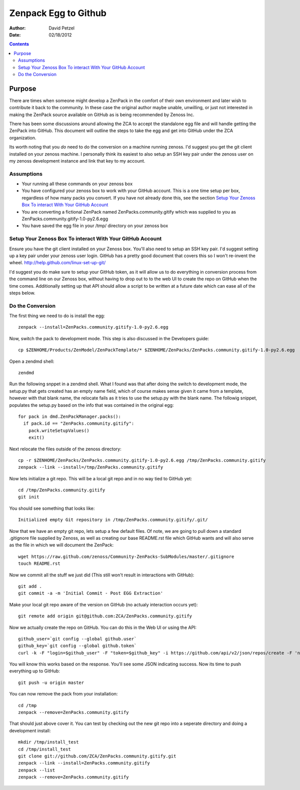 ========================================================
Zenpack Egg to Github
========================================================
:Author: David Petzel
:Date: 02/18/2012

.. contents::
   :depth: 3

Purpose
======
There are times when someone might develop a ZenPack in the comfort of their own
environment and later wish to contribute it back to the community. In these case
the original author maybe unable, unwilling, or just not interested in making the
ZenPack source available on GitHub as is being recommended by Zenoss Inc.

There has been some discussions around allowing the ZCA to accept the standalone
egg file and will handle getting the ZenPack into GitHub. This document will 
outline the steps to take the egg and get into GitHub under the ZCA organization.

Its worth noting that you *do* need to do the conversion on a machine running
zenoss. I'd suggest you get the git client installed on your zenoss machine.
I personally think its easiest to also setup an SSH key pair under the zenoss
user on my zenoss development instance and link that key to my account.


Assumptions
-----------
* Your running all these commands on your zenoss box
* You have configured your zenoss box to work with your GitHub account.
  This is a one time setup per box, regardless of how many packs you convert.
  If you have not already done this, see the section 
  `Setup Your Zenoss Box To interact With Your GitHub Account`_
* You are converting a fictional ZenPack named ZenPacks.community.gitify which
  was supplied to you as ZenPacks.community.gitify-1.0-py2.6.egg
* You have saved the egg file in your /tmp/ directory on your zenoss box

Setup Your Zenoss Box To interact With Your GitHub Account
----------------------------------------------------------
Ensure you have the git client installed on your Zenoss box. You'll also need to setup
an SSH key pair. I'd suggest setting up a key pair under your zenoss user login. GitHub
has a pretty good document that covers this so I won't re-invent the wheel.
http://help.github.com/linux-set-up-git/

I'd suggest you do make sure to setup your GitHub token, as it will allow us to do everything in
conversion process from the command line on our Zenoss box, without having to drop out to
to the web UI to create the repo on GitHub when the time comes. Additionally setting up that API 
should allow a script to be written at a future date which can ease all of the steps below.

Do the Conversion
------
The first thing we need to do is install the egg::

  zenpack --install=ZenPacks.community.gitify-1.0-py2.6.egg

Now, switch the pack to development mode. This step is also discussed in the Developers guide::

  cp $ZENHOME/Products/ZenModel/ZenPackTemplate/* $ZENHOME/ZenPacks/ZenPacks.community.gitify-1.0-py2.6.egg


Open a zendmd shell::

  zendmd

Run the following snppet in a zendmd shell. What I found was that after doing the switch to 
development mode, the setup.py that gets created has an empty name field, which of course makes sense
given it came from a template, however with that blank name, the relocate fails as it tries to use
the setup.py with the blank name. The followig snippet, populates the setup.py based on the info
that was contained in the original egg::

  for pack in dmd.ZenPackManager.packs():
    if pack.id == "ZenPacks.community.gitify":
      pack.writeSetupValues()
      exit()

Next relocate the files outside of the zenoss directory::

  cp -r $ZENHOME/ZenPacks/ZenPacks.community.gitify-1.0-py2.6.egg /tmp/ZenPacks.community.gitify
  zenpack --link --install=/tmp/ZenPacks.community.gitify


Now lets initialize a git repo. This will be a local git repo and in no way tied to GitHub yet::
  
  cd /tmp/ZenPacks.community.gitify
  git init

You should see something that looks like::
  
  Initialized empty Git repository in /tmp/ZenPacks.community.gitify/.git/

Now that we have an empty git repo, lets setup a few default files. Of note, we are going to pull down
a standard .gitignore file supplied by Zenoss, as well as creating our base README.rst file which GitHub
wants and will also serve as the file in which we will document the ZenPack::

  wget https://raw.github.com/zenoss/Community-ZenPacks-SubModules/master/.gitignore
  touch README.rst

Now we commit all the stuff we just did (This still won't result in interactions with GitHub)::

  git add .
  git commit -a -m 'Initial Commit - Post EGG Extraction'

Make your local git repo aware of the version on GitHub (no actualy interaction occurs yet)::
  
  git remote add origin git@github.com:ZCA/ZenPacks.community.gitify

Now we actually create the repo on GitHub. You can do this in the Web UI or using the API::

  github_user=`git config --global github.user`
  github_key=`git config --global github.token`
  curl -k -F "login=$github_user" -F "token=$github_key" -i https://github.com/api/v2/json/repos/create -F 'name=ZCA/ZenPacks.community.gitify' -F 'description=Fill in a description for this ZenPack'
  
You will know this works based on the response. You'll see some JSON indicating success. Now its time to push everything up to GitHub::

  git push -u origin master

You can now remove the pack from your installation::

  cd /tmp
  zenpack --remove=ZenPacks.community.gitify

That should just above cover it. You can test by checking out the new git repo into a seperate directory
and doing a development install::

  mkdir /tmp/install_test
  cd /tmp/install_test
  git clone git://github.com/ZCA/ZenPacks.community.gitify.git
  zenpack --link --install=ZenPacks.community.gitify
  zenpack --list
  zenpack --remove=ZenPacks.community.gitify
